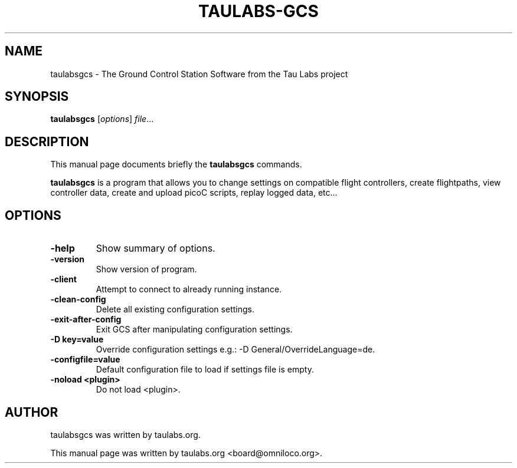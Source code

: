 .\"                                      Hey, EMACS: -*- nroff -*-
.\" First parameter, NAME, should be all caps
.\" Second parameter, SECTION, should be 1-8, maybe w/ subsection
.\" other parameters are allowed: see man(7), man(1)
.TH TAULABS-GCS 1
.\" Please adjust this date whenever revising the manpage.
.\"
.\" Some roff macros, for reference:
.\" .nh        disable hyphenation
.\" .hy        enable hyphenation
.\" .ad l      left justify
.\" .ad b      justify to both left and right margins
.\" .nf        disable filling
.\" .fi        enable filling
.\" .br        insert line break
.\" .sp <n>    insert n+1 empty lines
.\" for manpage-specific macros, see man(7)
.SH NAME
taulabsgcs \- The Ground Control Station Software from the Tau Labs project
.SH SYNOPSIS
.B taulabsgcs
.RI [ options ] " file" ...
.SH DESCRIPTION
This manual page documents briefly the
.B taulabsgcs
commands.
.PP
.\" TeX users may be more comfortable with the \fB<whatever>\fP and
.\" \fI<whatever>\fP escape sequences to invode bold face and italics,
.\" respectively.
\fBtaulabsgcs\fP is a program that allows you to change settings on compatible flight controllers,
create flightpaths, view controller data, create and upload picoC scripts, replay logged data, etc...
.SH OPTIONS
.TP
.B \-help
Show summary of options.
.TP
.B \-version
Show version of program.
.TP
.B \-client
Attempt to connect to already running instance.
.TP
.B \-clean-config
Delete all existing configuration settings.
.TP
.B \-exit-after-config
Exit GCS after manipulating configuration settings.
.TP
.B \-D key=value
Override configuration settings e.g.: -D General/OverrideLanguage=de.
.TP
.B \-configfile=value
Default configuration file to load if settings file is empty.
.TP
.B \-noload <plugin>
Do not load <plugin>.
.SH AUTHOR
taulabsgcs was written by taulabs.org.
.PP
This manual page was written by taulabs.org <board@omniloco.org>.
